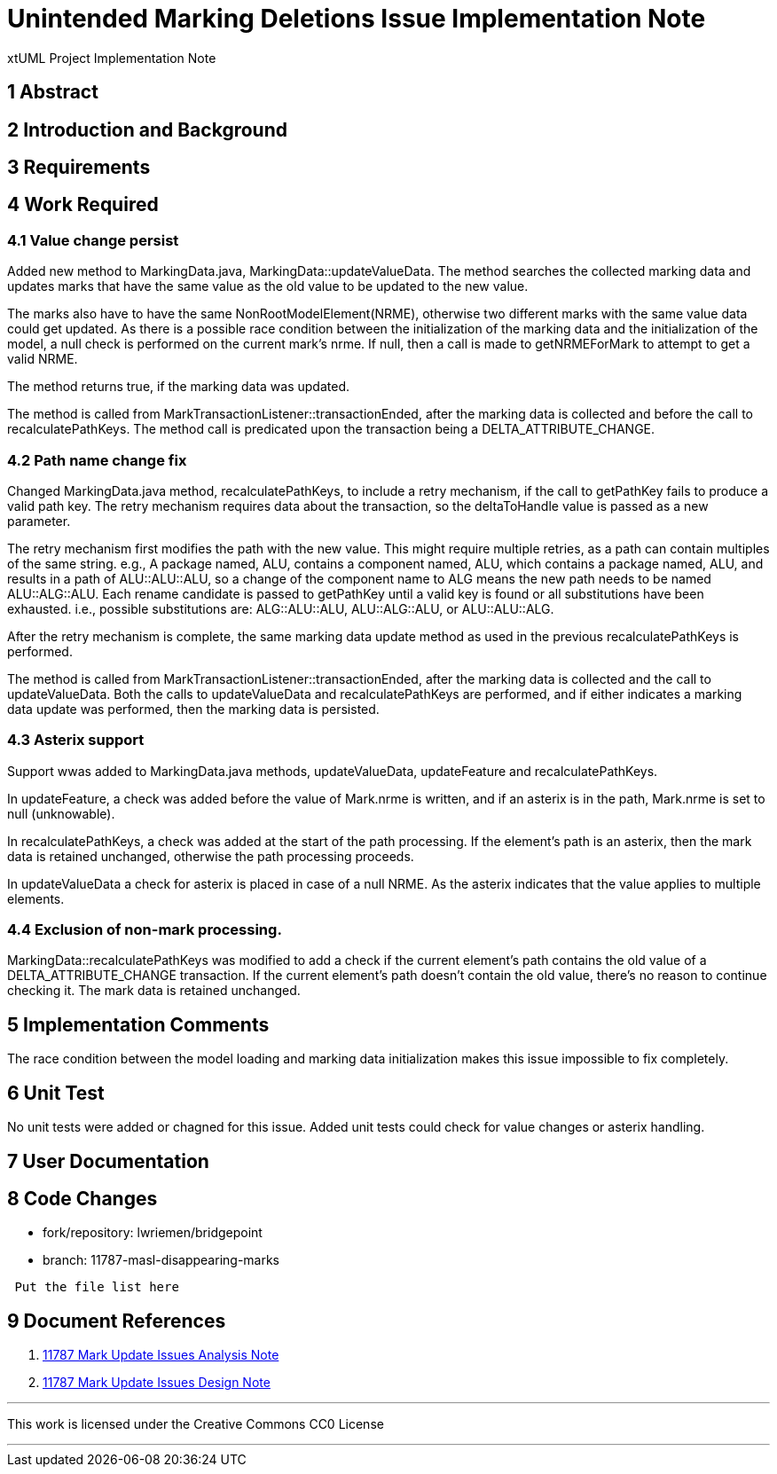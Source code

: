 = Unintended Marking Deletions Issue Implementation Note

xtUML Project Implementation Note

== 1 Abstract

== 2 Introduction and Background

== 3 Requirements

== 4 Work Required

=== 4.1 Value change persist

Added new method to MarkingData.java, MarkingData::updateValueData. The
method searches the collected marking data and updates marks that have the 
same value as the old value to be updated to the new value.

The marks also have to have the same NonRootModelElement(NRME), otherwise two 
different marks with the same value data could get updated. As there is a 
possible race condition between the initialization of the marking data and the 
initialization of the model, a null check is performed on the current mark's 
nrme. If null, then a call is made to getNRMEForMark to attempt to get a valid 
NRME. 

The method returns true, if the marking data was updated.

The method is called from MarkTransactionListener::transactionEnded, after the
marking data is collected and before the call to recalculatePathKeys. The method
call is predicated upon the transaction being a DELTA_ATTRIBUTE_CHANGE.

=== 4.2 Path name change fix

Changed MarkingData.java method, recalculatePathKeys, to include a retry
mechanism, if the call to getPathKey fails to produce a valid path key. The
retry mechanism requires data about the transaction, so the deltaToHandle value
is passed as a new parameter.

The retry mechanism first modifies the path with the new value. This might
require multiple retries, as a path can contain multiples of the same string.
e.g., A package named, ALU, contains a component named, ALU, which contains a 
package named, ALU, and results in a path of ALU::ALU::ALU, so a change of the
component name to ALG means the new path needs to be named ALU::ALG::ALU. Each
rename candidate is passed to getPathKey until a valid key is found or all
substitutions have been exhausted. i.e., possible substitutions are: 
ALG::ALU::ALU, ALU::ALG::ALU, or ALU::ALU::ALG.

After the retry mechanism is complete, the same marking data update method as
used in the previous recalculatePathKeys is performed.

The method is called from MarkTransactionListener::transactionEnded, after the
marking data is collected and the call to updateValueData. Both the calls to
updateValueData and recalculatePathKeys are performed, and if either indicates
a marking data update was performed, then the marking data is persisted.

=== 4.3 Asterix support

Support wwas added to MarkingData.java methods, updateValueData, updateFeature 
and recalculatePathKeys. 

In updateFeature, a check was added before the value of Mark.nrme is written, 
and if an asterix is in the path, Mark.nrme is set to null (unknowable).

In recalculatePathKeys, a check was added at the start of the path processing.
If the element's path is an asterix, then the mark data is retained unchanged,
otherwise the path processing proceeds.

In updateValueData a check for asterix is placed in case of a null NRME. As the
asterix indicates that the value applies to multiple elements.

=== 4.4 Exclusion of non-mark processing.

MarkingData::recalculatePathKeys was modified to add a check if the current
element's path contains the old value of a DELTA_ATTRIBUTE_CHANGE transaction. 
If the current element's path doesn't contain the old value, there's no reason 
to continue checking it. The mark data is retained unchanged.

== 5 Implementation Comments

The race condition between the model loading and marking data initialization
makes this issue impossible to fix completely.

== 6 Unit Test

No unit tests were added or chagned for this issue. Added unit tests could check
for value changes or asterix handling.

== 7 User Documentation


== 8 Code Changes

- fork/repository: lwriemen/bridgepoint
- branch:  11787-masl-disappearing-marks
----
 Put the file list here
----

== 9 Document References
. [[dr-1]]
https://github.com/xtuml/bridgepoint/blob/master/doc-bridgepoint/notes/11787-mark-update-issues/11787-mark-update-issues-ant.adoc[11787 Mark Update Issues Analysis Note]
. [[dr-2]]
https://github.com/xtuml/bridgepoint/blob/master/doc-bridgepoint/notes/11787-mark-update-issues/11787-mark-update-issues-dnt.adoc[11787 Mark Update Issues Design Note]

---

This work is licensed under the Creative Commons CC0 License

---
